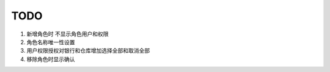 TODO 
------------------------

1. 新增角色时 不显示角色用户和权限
2. 角色名称唯一性设置
3. 用户权限授权对银行和仓库增加选择全部和取消全部
4. 移除角色时显示确认